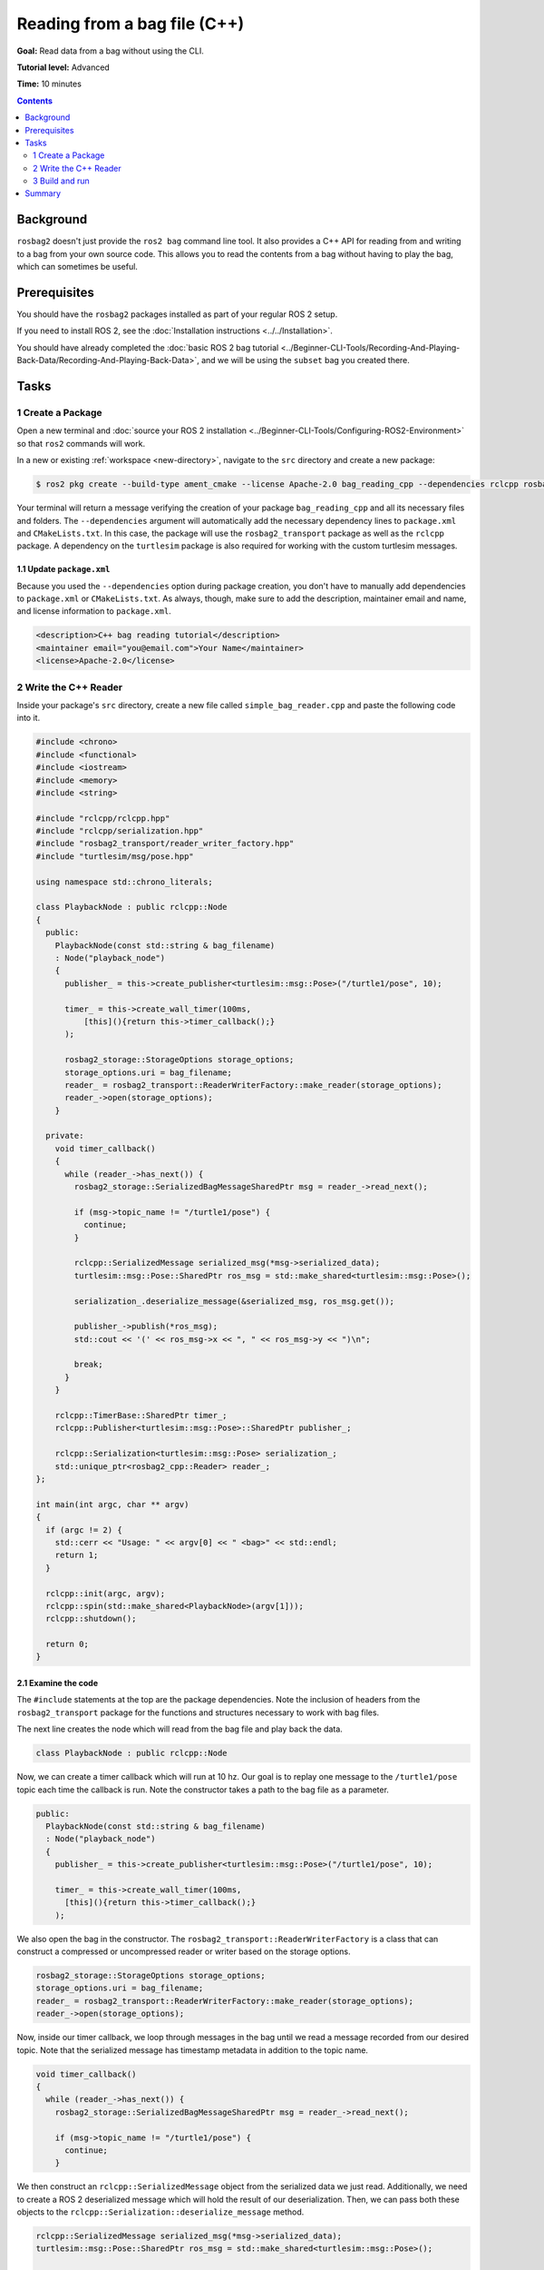 Reading from a bag file (C++)
=============================

**Goal:** Read data from a bag without using the CLI.

**Tutorial level:** Advanced

**Time:** 10 minutes

.. contents:: Contents
   :depth: 2
   :local:

Background
----------

``rosbag2`` doesn't just provide the ``ros2 bag`` command line tool.
It also provides a C++ API for reading from and writing to a bag from your own source code.
This allows you to read the contents from a bag without having to play the bag, which can sometimes be useful.

Prerequisites
-------------

You should have the ``rosbag2`` packages installed as part of your regular ROS 2 setup.

If you need to install ROS 2, see the :doc:`Installation instructions <../../Installation>`.

You should have already completed the :doc:`basic ROS 2 bag tutorial <../Beginner-CLI-Tools/Recording-And-Playing-Back-Data/Recording-And-Playing-Back-Data>`, and we will be using the ``subset`` bag you created there.

Tasks
-----

1 Create a Package
^^^^^^^^^^^^^^^^^^

Open a new terminal and :doc:`source your ROS 2 installation <../Beginner-CLI-Tools/Configuring-ROS2-Environment>` so that ``ros2`` commands will work.

In a new or existing :ref:`workspace <new-directory>`, navigate to the ``src`` directory and create
a new package:

.. code-block:: console

  $ ros2 pkg create --build-type ament_cmake --license Apache-2.0 bag_reading_cpp --dependencies rclcpp rosbag2_transport turtlesim

Your terminal will return a message verifying the creation of your package ``bag_reading_cpp`` and all its necessary files and folders.
The ``--dependencies`` argument will automatically add the necessary dependency lines to ``package.xml`` and ``CMakeLists.txt``.
In this case, the package will use the ``rosbag2_transport`` package as well as the ``rclcpp`` package.
A dependency on the ``turtlesim`` package is also required for working with the custom turtlesim messages.

1.1 Update ``package.xml``
~~~~~~~~~~~~~~~~~~~~~~~~~~

Because you used the ``--dependencies`` option during package creation, you don't have to manually add dependencies to ``package.xml`` or ``CMakeLists.txt``.
As always, though, make sure to add the description, maintainer email and name, and license information to ``package.xml``.

.. code-block:: xml

  <description>C++ bag reading tutorial</description>
  <maintainer email="you@email.com">Your Name</maintainer>
  <license>Apache-2.0</license>

2 Write the C++ Reader
^^^^^^^^^^^^^^^^^^^^^^

Inside your package's ``src`` directory, create a new file called ``simple_bag_reader.cpp`` and paste the following code into it.

.. code-block:: C++

    #include <chrono>
    #include <functional>
    #include <iostream>
    #include <memory>
    #include <string>

    #include "rclcpp/rclcpp.hpp"
    #include "rclcpp/serialization.hpp"
    #include "rosbag2_transport/reader_writer_factory.hpp"
    #include "turtlesim/msg/pose.hpp"

    using namespace std::chrono_literals;

    class PlaybackNode : public rclcpp::Node
    {
      public:
        PlaybackNode(const std::string & bag_filename)
        : Node("playback_node")
        {
          publisher_ = this->create_publisher<turtlesim::msg::Pose>("/turtle1/pose", 10);

          timer_ = this->create_wall_timer(100ms,
              [this](){return this->timer_callback();}
          );

          rosbag2_storage::StorageOptions storage_options;
          storage_options.uri = bag_filename;
          reader_ = rosbag2_transport::ReaderWriterFactory::make_reader(storage_options);
          reader_->open(storage_options);
        }

      private:
        void timer_callback()
        {
          while (reader_->has_next()) {
            rosbag2_storage::SerializedBagMessageSharedPtr msg = reader_->read_next();

            if (msg->topic_name != "/turtle1/pose") {
              continue;
            }

            rclcpp::SerializedMessage serialized_msg(*msg->serialized_data);
            turtlesim::msg::Pose::SharedPtr ros_msg = std::make_shared<turtlesim::msg::Pose>();

            serialization_.deserialize_message(&serialized_msg, ros_msg.get());

            publisher_->publish(*ros_msg);
            std::cout << '(' << ros_msg->x << ", " << ros_msg->y << ")\n";

            break;
          }
        }

        rclcpp::TimerBase::SharedPtr timer_;
        rclcpp::Publisher<turtlesim::msg::Pose>::SharedPtr publisher_;

        rclcpp::Serialization<turtlesim::msg::Pose> serialization_;
        std::unique_ptr<rosbag2_cpp::Reader> reader_;
    };

    int main(int argc, char ** argv)
    {
      if (argc != 2) {
        std::cerr << "Usage: " << argv[0] << " <bag>" << std::endl;
        return 1;
      }

      rclcpp::init(argc, argv);
      rclcpp::spin(std::make_shared<PlaybackNode>(argv[1]));
      rclcpp::shutdown();

      return 0;
    }

2.1 Examine the code
~~~~~~~~~~~~~~~~~~~~

The ``#include`` statements at the top are the package dependencies.
Note the inclusion of headers from the ``rosbag2_transport`` package for the functions and structures necessary to work with bag files.

The next line creates the node which will read from the bag file and play back the data.

.. code-block:: C++

    class PlaybackNode : public rclcpp::Node

Now, we can create a timer callback which will run at 10 hz.
Our goal is to replay one message to the ``/turtle1/pose`` topic each time the callback is run.
Note the constructor takes a path to the bag file as a parameter.

.. code-block:: C++

    public:
      PlaybackNode(const std::string & bag_filename)
      : Node("playback_node")
      {
        publisher_ = this->create_publisher<turtlesim::msg::Pose>("/turtle1/pose", 10);

        timer_ = this->create_wall_timer(100ms,
          [this](){return this->timer_callback();}
        );

We also open the bag in the constructor.
The ``rosbag2_transport::ReaderWriterFactory`` is a class that can construct a compressed or uncompressed reader or writer based on the storage options.

.. code-block:: C++

      rosbag2_storage::StorageOptions storage_options;
      storage_options.uri = bag_filename;
      reader_ = rosbag2_transport::ReaderWriterFactory::make_reader(storage_options);
      reader_->open(storage_options);

Now, inside our timer callback, we loop through messages in the bag until we read a message recorded from our desired topic.
Note that the serialized message has timestamp metadata in addition to the topic name.

.. code-block:: C++

    void timer_callback()
    {
      while (reader_->has_next()) {
        rosbag2_storage::SerializedBagMessageSharedPtr msg = reader_->read_next();

        if (msg->topic_name != "/turtle1/pose") {
          continue;
        }

We then construct an ``rclcpp::SerializedMessage`` object from the serialized data we just read.
Additionally, we need to create a ROS 2 deserialized message which will hold the result of our deserialization.
Then, we can pass both these objects to the ``rclcpp::Serialization::deserialize_message`` method.

.. code-block:: C++

    rclcpp::SerializedMessage serialized_msg(*msg->serialized_data);
    turtlesim::msg::Pose::SharedPtr ros_msg = std::make_shared<turtlesim::msg::Pose>();

    serialization_.deserialize_message(&serialized_msg, ros_msg.get());

Finally, we publish the deserialized message and print out the xy coordinate to the terminal.
We also break out of the loop so that we publish the next message during the next timer callback.

.. code-block:: C++

      publisher_->publish(*ros_msg);
      std::cout << '(' << ros_msg->x << ", " << ros_msg->y << ")\n";

      break;
    }

We must also declare the private variables used throughout the node.

.. code-block:: C++

      rclcpp::TimerBase::SharedPtr timer_;
      rclcpp::Publisher<turtlesim::msg::Pose>::SharedPtr publisher_;

      rclcpp::Serialization<turtlesim::msg::Pose> serialization_;
      std::unique_ptr<rosbag2_cpp::Reader> reader_;
    };

Lastly, we create the main function which will check that the user passes an argument for the bag file path and spins our node.

.. code-block:: C++

    int main(int argc, char ** argv)
    {
      if (argc != 2) {
        std::cerr << "Usage: " << argv[0] << " <bag>" << std::endl;
        return 1;
      }

      rclcpp::init(argc, argv);
      rclcpp::spin(std::make_shared<PlaybackNode>(argv[1]));
      rclcpp::shutdown();

      return 0;
    }

2.2 Add executable
~~~~~~~~~~~~~~~~~~

Now open the ``CMakeLists.txt`` file.

Below the dependencies block, which contains ``find_package(rosbag2_transport REQUIRED)``, add the following lines of code.

.. code-block:: console

    add_executable(simple_bag_reader src/simple_bag_reader.cpp)
    ament_target_dependencies(simple_bag_reader rclcpp rosbag2_transport turtlesim)

    install(TARGETS
      simple_bag_reader
      DESTINATION lib/${PROJECT_NAME}
    )

3 Build and run
^^^^^^^^^^^^^^^

Navigate back to the root of your workspace and build your new package.

.. tabs::

  .. group-tab:: Linux

    .. code-block:: console

      $ colcon build --packages-select bag_reading_cpp

  .. group-tab:: macOS

    .. code-block:: console

      $ colcon build --packages-select bag_reading_cpp

  .. group-tab:: Windows

    .. code-block:: console

      $ colcon build --merge-install --packages-select bag_reading_cpp

Next, source the setup files.

.. tabs::

  .. group-tab:: Linux

    .. code-block:: console

      $ source install/setup.bash

  .. group-tab:: macOS

    .. code-block:: console

      $ source install/setup.bash

  .. group-tab:: Windows

    .. code-block:: console

      $ call install/setup.bat

Now, run the script.
Make sure to replace ``/path/to/subset`` with the path to your ``subset`` bag.

.. code-block:: console

    $ ros2 run bag_reading_cpp simple_bag_reader /path/to/subset

You should see the (x, y) coordinates of the turtle printed to the console.

Summary
-------

You created a C++ executable that reads data from a bag.
You then compiled and ran the executable which printed some information from the bag to the console.
